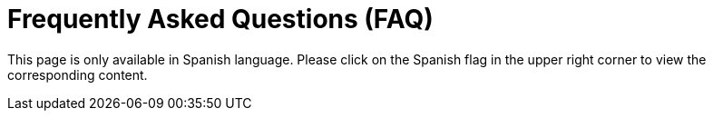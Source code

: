 :slug: careers/faq/
:category: careers
:description: The main goal of the following page is to inform potential talents and people interested in working with us about our selection process. Here we present a Frequently Asked Questions (FAQ) section which intends to guide our candidates through the selection process.
:keywords: FLUID, Careers, Selection, Process, FAQ, Questions.
:translate: empleos/faq/

= Frequently Asked Questions (FAQ)

This page is only available in Spanish language.
Please click on the Spanish flag in the upper right corner
to view the corresponding content.
